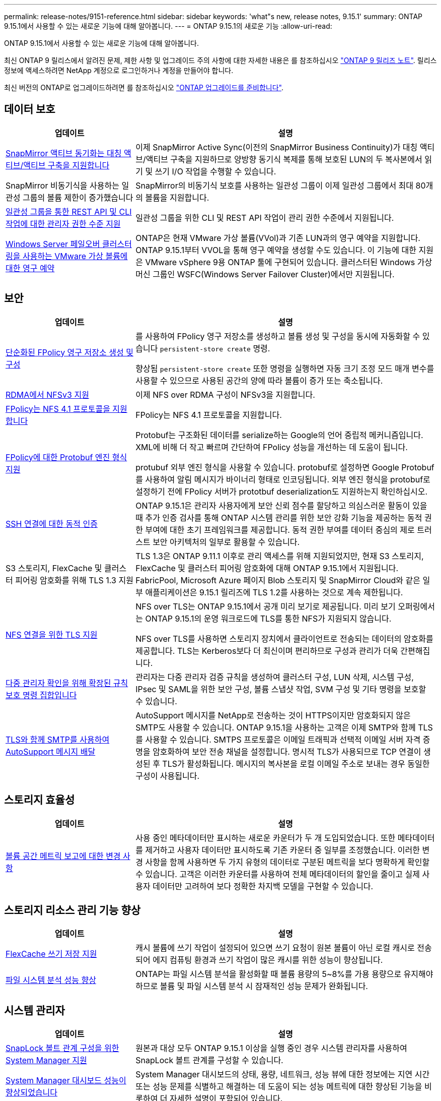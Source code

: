 ---
permalink: release-notes/9151-reference.html 
sidebar: sidebar 
keywords: 'what"s new, release notes, 9.15.1' 
summary: ONTAP 9.15.1에서 사용할 수 있는 새로운 기능에 대해 알아봅니다. 
---
= ONTAP 9.15.1의 새로운 기능
:allow-uri-read: 


[role="lead"]
ONTAP 9.15.1에서 사용할 수 있는 새로운 기능에 대해 알아봅니다.

최신 ONTAP 9 릴리스에서 알려진 문제, 제한 사항 및 업그레이드 주의 사항에 대한 자세한 내용은 를 참조하십시오 https://library.netapp.com/ecm/ecm_download_file/ECMLP2492508["ONTAP 9 릴리즈 노트"^]. 릴리스 정보에 액세스하려면 NetApp 계정으로 로그인하거나 계정을 만들어야 합니다.

최신 버전의 ONTAP로 업그레이드하려면 를 참조하십시오 link:../upgrade/prepare.html["ONTAP 업그레이드를 준비합니다"].



== 데이터 보호

[cols="30%,70%"]
|===
| 업데이트 | 설명 


 a| 
xref:../snapmirror-active-sync/index.html[SnapMirror 액티브 동기화는 대칭 액티브/액티브 구축을 지원합니다]
 a| 
이제 SnapMirror Active Sync(이전의 SnapMirror Business Continuity)가 대칭 액티브/액티브 구축을 지원하므로 양방향 동기식 복제를 통해 보호된 LUN의 두 복사본에서 읽기 및 쓰기 I/O 작업을 수행할 수 있습니다.



 a| 
SnapMirror 비동기식을 사용하는 일관성 그룹의 볼륨 제한이 증가했습니다
 a| 
SnapMirror의 비동기식 보호를 사용하는 일관성 그룹이 이제 일관성 그룹에서 최대 80개의 볼륨을 지원합니다.



 a| 
xref:../consistency-groups/configure-task.html[일관성 그룹을 통한 REST API 및 CLI 작업에 대한 관리자 권한 수준 지원]
 a| 
일관성 그룹을 위한 CLI 및 REST API 작업이 관리 권한 수준에서 지원됩니다.



 a| 
xref:../concepts/ontap-and-vmware.html[Windows Server 페일오버 클러스터링을 사용하는 VMware 가상 볼륨에 대한 영구 예약]
 a| 
ONTAP은 현재 VMware 가상 볼륨(VVol)과 기존 LUN과의 영구 예약을 지원합니다. ONTAP 9.15.1부터 VVOL을 통해 영구 예약을 생성할 수도 있습니다. 이 기능에 대한 지원은 VMware vSphere 9용 ONTAP 툴에 구현되어 있습니다. 클러스터된 Windows 가상 머신 그룹인 WSFC(Windows Server Failover Cluster)에서만 지원됩니다.

|===


== 보안

[cols="30%,70%"]
|===
| 업데이트 | 설명 


 a| 
xref:../nas-audit/create-persistent-stores.html[단순화된 FPolicy 영구 저장소 생성 및 구성]
 a| 
를 사용하여 FPolicy 영구 저장소를 생성하고 볼륨 생성 및 구성을 동시에 자동화할 수 있습니다 `persistent-store create` 명령.

향상됨 `persistent-store create` 또한 명령을 실행하면 자동 크기 조정 모드 매개 변수를 사용할 수 있으므로 사용된 공간의 양에 따라 볼륨이 증가 또는 축소됩니다.



 a| 
xref:../nfs-rdma/index.html[RDMA에서 NFSv3 지원]
 a| 
이제 NFS over RDMA 구성이 NFSv3을 지원합니다.



 a| 
xref:../nas-audit/supported-file-operation-filter-fpolicy-nfsv4-concept.html[FPolicy는 NFS 4.1 프로토콜을 지원합니다]
 a| 
FPolicy는 NFS 4.1 프로토콜을 지원합니다.



 a| 
xref:../nas-audit/plan-fpolicy-external-engine-config-concept.html[FPolicy에 대한 Protobuf 엔진 형식 지원]
 a| 
Protobuf는 구조화된 데이터를 serialize하는 Google의 언어 중립적 메커니즘입니다. XML에 비해 더 작고 빠르며 간단하여 FPolicy 성능을 개선하는 데 도움이 됩니다.

protubuf 외부 엔진 형식을 사용할 수 있습니다. protobuf로 설정하면 Google Protobuf를 사용하여 알림 메시지가 바이너리 형태로 인코딩됩니다. 외부 엔진 형식을 protobuf로 설정하기 전에 FPolicy 서버가 prototbuf deserialization도 지원하는지 확인하십시오.



 a| 
xref:../authentication/dynamic-authorization-overview.html[SSH 연결에 대한 동적 인증]
 a| 
ONTAP 9.15.1은 관리자 사용자에게 보안 신뢰 점수를 할당하고 의심스러운 활동이 있을 때 추가 인증 검사를 통해 ONTAP 시스템 관리를 위한 보안 강화 기능을 제공하는 동적 권한 부여에 대한 초기 프레임워크를 제공합니다.  동적 권한 부여를 데이터 중심의 제로 트러스트 보안 아키텍처의 일부로 활용할 수 있습니다.



 a| 
S3 스토리지, FlexCache 및 클러스터 피어링 암호화를 위해 TLS 1.3 지원
 a| 
TLS 1.3은 ONTAP 9.11.1 이후로 관리 액세스를 위해 지원되었지만, 현재 S3 스토리지, FlexCache 및 클러스터 피어링 암호화에 대해 ONTAP 9.15.1에서 지원됩니다. FabricPool, Microsoft Azure 페이지 Blob 스토리지 및 SnapMirror Cloud와 같은 일부 애플리케이션은 9.15.1 릴리즈에 TLS 1.2를 사용하는 것으로 계속 제한됩니다.



 a| 
xref:../nfs-admin/tls-nfs-strong-security-concept.html[NFS 연결을 위한 TLS 지원]
 a| 
NFS over TLS는 ONTAP 9.15.1에서 공개 미리 보기로 제공됩니다. 미리 보기 오퍼링에서는 ONTAP 9.15.1의 운영 워크로드에 TLS를 통한 NFS가 지원되지 않습니다.

NFS over TLS를 사용하면 스토리지 장치에서 클라이언트로 전송되는 데이터의 암호화를 제공합니다. TLS는 Kerberos보다 더 최신이며 편리하므로 구성과 관리가 더욱 간편해집니다.



 a| 
xref:../multi-admin-verify/index.html#rule-protected-commands[다중 관리자 확인을 위해 확장된 규칙 보호 명령 집합입니다]
 a| 
관리자는 다중 관리자 검증 규칙을 생성하여 클러스터 구성, LUN 삭제, 시스템 구성, IPsec 및 SAML을 위한 보안 구성, 볼륨 스냅샷 작업, SVM 구성 및 기타 명령을 보호할 수 있습니다.



 a| 
xref:../system-admin/requirements-autosupport-reference.html[TLS와 함께 SMTP를 사용하여 AutoSupport 메시지 배달]
 a| 
AutoSupport 메시지를 NetApp로 전송하는 것이 HTTPS이지만 암호화되지 않은 SMTP도 사용할 수 있습니다. ONTAP 9.15.1을 사용하는 고객은 이제 SMTP와 함께 TLS를 사용할 수 있습니다. SMTPS 프로토콜은 이메일 트래픽과 선택적 이메일 서버 자격 증명을 암호화하여 보안 전송 채널을 설정합니다. 명시적 TLS가 사용되므로 TCP 연결이 생성된 후 TLS가 활성화됩니다. 메시지의 복사본을 로컬 이메일 주소로 보내는 경우 동일한 구성이 사용됩니다.

|===


== 스토리지 효율성

[cols="30%,70%"]
|===
| 업데이트 | 설명 


 a| 
xref:../volumes/determine-space-usage-volume-aggregate-concept.html[볼륨 공간 메트릭 보고에 대한 변경 사항]
 a| 
사용 중인 메타데이터만 표시하는 새로운 카운터가 두 개 도입되었습니다. 또한 메타데이터를 제거하고 사용자 데이터만 표시하도록 기존 카운터 중 일부를 조정했습니다. 이러한 변경 사항을 함께 사용하면 두 가지 유형의 데이터로 구분된 메트릭을 보다 명확하게 확인할 수 있습니다. 고객은 이러한 카운터를 사용하여 전체 메타데이터의 할인을 줄이고 실제 사용자 데이터만 고려하여 보다 정확한 차지백 모델을 구현할 수 있습니다.

|===


== 스토리지 리소스 관리 기능 향상

[cols="30%,70%"]
|===
| 업데이트 | 설명 


 a| 
xref:../flexcache/flexcache-writeback-enable-task.html[FlexCache 쓰기 저장 지원]
 a| 
캐시 볼륨에 쓰기 작업이 설정되어 있으면 쓰기 요청이 원본 볼륨이 아닌 로컬 캐시로 전송되어 에지 컴퓨팅 환경과 쓰기 작업이 많은 캐시를 위한 성능이 향상됩니다.



 a| 
xref:../task_nas_file_system_analytics_enable.html[파일 시스템 분석 성능 향상]
 a| 
ONTAP는 파일 시스템 분석을 활성화할 때 볼륨 용량의 5~8%를 가용 용량으로 유지해야 하므로 볼륨 및 파일 시스템 분석 시 잠재적인 성능 문제가 완화됩니다.

|===


== 시스템 관리자

[cols="30%,70%"]
|===
| 업데이트 | 설명 


 a| 
xref:../snaplock/commit-snapshot-copies-worm-concept.html[SnapLock 볼트 관계 구성을 위한 System Manager 지원]
 a| 
원본과 대상 모두 ONTAP 9.15.1 이상을 실행 중인 경우 시스템 관리자를 사용하여 SnapLock 볼트 관계를 구성할 수 있습니다.



 a| 
xref:../task_cp_dashboard_tour.html[System Manager 대시보드 성능이 향상되었습니다]
 a| 
System Manager 대시보드의 상태, 용량, 네트워크, 성능 뷰에 대한 정보에는 지연 시간 또는 성능 문제를 식별하고 해결하는 데 도움이 되는 성능 메트릭에 대한 향상된 기능을 비롯하여 더 자세한 설명이 포함되어 있습니다.

|===


== 업그레이드

[cols="30%,70%"]
|===
| 업데이트 | 설명 


 a| 
xref:../upgrade/automated-upgrade-task.html[자동화된 무중단 업그레이드 중에 LIF를 HA 파트너 노드로 마이그레이션할 수 있습니다]
 a| 
무중단 자동 업그레이드 중에 LIF가 다른 배치 그룹으로 마이그레이션되면 LIF는 같은 배치 그룹의 HA 파트너 노드로 마이그레이션됩니다.

|===